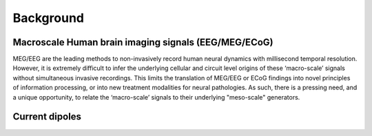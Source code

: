 .. 
Background
===============================

Macroscale Human brain imaging signals (EEG/MEG/ECoG)
-----------------------------------------------------
MEG/EEG are the leading methods to non-invasively record human neural dynamics with millisecond
temporal resolution. However, it is extremely difficult to infer the underlying cellular and
circuit level origins of these ‘macro-scale’ signals without simultaneous invasive recordings.
This limits the translation of MEG/EEG or ECoG findings into novel principles of information
processing, or into new treatment modalities for neural pathologies. As such, there is a pressing
need, and a unique opportunity, to relate the ‘macro-scale’ signals to their underlying
"meso-scale" generators.

Current dipoles 
----------------

